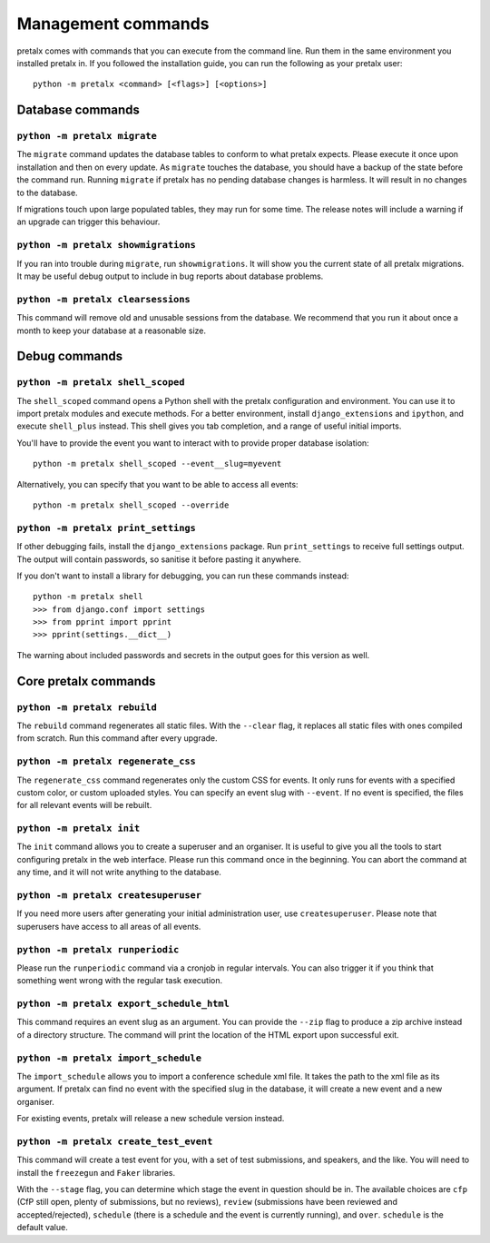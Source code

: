 Management commands
===================

pretalx comes with commands that you can execute from the command line. Run
them in the same environment you installed pretalx in. If you followed the
installation guide, you can run the following as your pretalx user::

  python -m pretalx <command> [<flags>] [<options>]

Database commands
-----------------

``python -m pretalx migrate``
~~~~~~~~~~~~~~~~~~~~~~~~~~~~~

The ``migrate`` command updates the database tables to conform to what pretalx
expects. Please execute it once upon installation and then on every update. As
``migrate`` touches the database, you should have a backup of the state before
the command run.
Running ``migrate`` if pretalx has no pending database changes  is harmless. It
will result in no changes to the database.

If migrations touch upon large populated tables, they may run for some time.
The release notes will include a warning if an upgrade can trigger this
behaviour.

``python -m pretalx showmigrations``
~~~~~~~~~~~~~~~~~~~~~~~~~~~~~~~~~~~~

If you ran into trouble during ``migrate``, run ``showmigrations``. It will
show you the current state of all pretalx migrations. It may be useful debug
output to include in bug reports about database problems.

``python -m pretalx clearsessions``
~~~~~~~~~~~~~~~~~~~~~~~~~~~~~~~~~~~

This command will remove old and unusable sessions from the database. We
recommend that you run it about once a month to keep your database at a
reasonable size.

Debug commands
--------------

``python -m pretalx shell_scoped``
~~~~~~~~~~~~~~~~~~~~~~~~~~~~~~~~~~

The ``shell_scoped`` command opens a Python shell with the pretalx
configuration and environment. You can use it to import pretalx modules and
execute methods. For a better environment, install ``django_extensions`` and
``ipython``, and execute ``shell_plus`` instead. This shell gives you tab
completion, and a range of useful initial imports.

You'll have to provide the event you want to interact with to provide proper
database isolation::

    python -m pretalx shell_scoped --event__slug=myevent

Alternatively, you can specify that you want to be able to access all events::

    python -m pretalx shell_scoped --override

``python -m pretalx print_settings``
~~~~~~~~~~~~~~~~~~~~~~~~~~~~~~~~~~~~


If other debugging fails, install the ``django_extensions`` package. Run
``print_settings`` to receive full settings output. The output will contain
passwords, so sanitise it before pasting it anywhere.

If you don't want to install a library for debugging, you can run these
commands instead::

    python -m pretalx shell
    >>> from django.conf import settings
    >>> from pprint import pprint
    >>> pprint(settings.__dict__)

The warning about included passwords and secrets in the output goes for this
version as well.

Core pretalx commands
---------------------

``python -m pretalx rebuild``
~~~~~~~~~~~~~~~~~~~~~~~~~~~~~

The ``rebuild`` command regenerates all static files. With the ``--clear``
flag, it replaces all static files with ones compiled from scratch. Run this
command after every upgrade.

``python -m pretalx regenerate_css``
~~~~~~~~~~~~~~~~~~~~~~~~~~~~~~~~~~~~

The ``regenerate_css`` command regenerates only the custom CSS for events. It
only runs for events with a specified custom color, or custom uploaded styles.
You can specify an event slug with ``--event``. If no event is specified, the
files for all relevant events will be rebuilt.

``python -m pretalx init``
~~~~~~~~~~~~~~~~~~~~~~~~~~

The ``init`` command allows you to create a superuser and an organiser. It is
useful to give you all the tools to start configuring pretalx in the web
interface. Please run this command once in the beginning. You can abort the
command at any time, and it will not write anything to the database.

``python -m pretalx createsuperuser``
~~~~~~~~~~~~~~~~~~~~~~~~~~~~~~~~~~~~~

If you need more users after generating your initial administration user,
use ``createsuperuser``. Please note that superusers have access to all areas
of all events.

``python -m pretalx runperiodic``
~~~~~~~~~~~~~~~~~~~~~~~~~~~~~~~~~

Please run the ``runperiodic`` command via a cronjob in regular intervals. You
can also trigger it if you think that something went wrong with the regular
task execution.

``python -m pretalx export_schedule_html``
~~~~~~~~~~~~~~~~~~~~~~~~~~~~~~~~~~~~~~~~~~

This command requires an event slug as an argument. You can provide the
``--zip`` flag to produce a zip archive instead of a directory structure. The
command will print the location of the HTML export upon successful exit.

``python -m pretalx import_schedule``
~~~~~~~~~~~~~~~~~~~~~~~~~~~~~~~~~~~~~

The ``import_schedule`` allows you to import a conference schedule xml file.
It takes the path to the xml file as its argument. If pretalx can find no event
with the specified slug in the database, it will create a new event and a new
organiser.

For existing events, pretalx will release a new schedule version instead.

``python -m pretalx create_test_event``
~~~~~~~~~~~~~~~~~~~~~~~~~~~~~~~~~~~~~~~

This command will create a test event for you, with a set of test submissions,
and speakers, and the like. You will need to install the ``freezegun`` and
``Faker`` libraries.

With the ``--stage`` flag, you can determine which stage the event in question
should be in. The available choices are ``cfp`` (CfP still open, plenty of
submissions, but no reviews), ``review`` (submissions have been reviewed and
accepted/rejected), ``schedule`` (there is a schedule and the event is
currently running), and ``over``. ``schedule`` is the default value.

